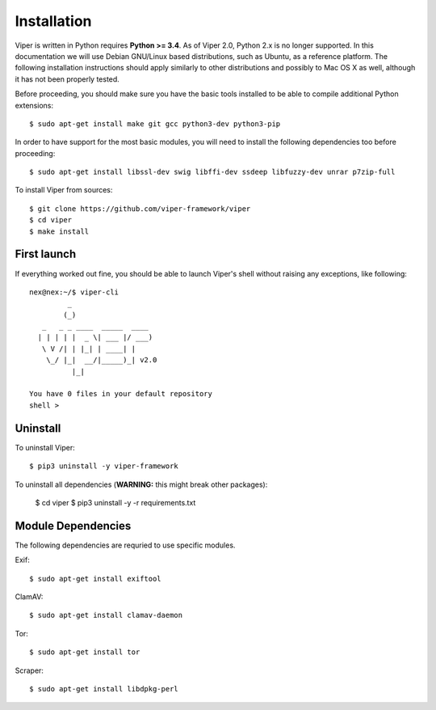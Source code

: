 Installation
============

Viper is written in Python requires **Python >= 3.4**. As of Viper 2.0, Python 2.x is no longer supported. In this documentation we will use Debian GNU/Linux based distributions, such as Ubuntu, as a reference platform. The following installation instructions should apply similarly to other distributions and possibly to Mac OS X as well, although it has not been properly tested.

Before proceeding, you should make sure you have the basic tools installed to be able to compile additional Python extensions::

    $ sudo apt-get install make git gcc python3-dev python3-pip

In order to have support for the most basic modules, you will need to install the following dependencies too before proceeding::

    $ sudo apt-get install libssl-dev swig libffi-dev ssdeep libfuzzy-dev unrar p7zip-full

.. To install Viper from pip::

..     $ pip3 install viper-framework

.. To update Viper from pip::

..     $ pip3 install -U viper-framework

To install Viper from sources::

    $ git clone https://github.com/viper-framework/viper
    $ cd viper
    $ make install


First launch
------------

If everything worked out fine, you should be able to launch Viper's shell without raising any exceptions, like following::

    nex@nex:~/$ viper-cli
             _
            (_)
       _   _ _ ____  _____  ____
      | | | | |  _ \| ___ |/ ___)
       \ V /| | |_| | ____| |
        \_/ |_|  __/|_____)_| v2.0
              |_|

    You have 0 files in your default repository
    shell >

.. _official website: http://ssdeep.sourceforge.net
.. _Tor: https://www.torproject.org
.. _YARA: http://virustotal.github.io/yara/
.. _YARA-Python: https://github.com/plusvic/yara-python

Uninstall
---------

To uninstall Viper::

    $ pip3 uninstall -y viper-framework

To uninstall all dependencies (**WARNING:** this might break other packages):

    $ cd viper
    $ pip3 uninstall -y -r requirements.txt


Module Dependencies
------------------

The following dependencies are requried to use specific modules.

Exif::

    $ sudo apt-get install exiftool

ClamAV::

    $ sudo apt-get install clamav-daemon

Tor::

    $ sudo apt-get install tor

Scraper::

    $ sudo apt-get install libdpkg-perl
